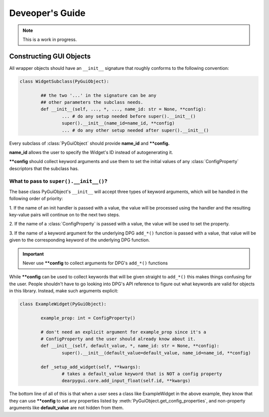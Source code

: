 Deveoper's Guide
================

.. note::

	This is a work in progress.


Constructing GUI Objects
------------------------

.. .. currentmodule:: dearpygui_obj.wrapper

All wrapper objects should have an ``__init__`` signature that roughly conforms to the following convention:

.. code-block:: python

	class WidgetSubclass(PyGuiObject):

		## the two '...' in the signature can be any 
		## other parameters the subclass needs.
		def __init__(self, ..., *, ..., name_id: str = None, **config):
			... # do any setup needed before super().__init__()
			super().__init__(name_id=name_id, **config)
			... # do any other setup needed after super().__init__()

Every subclass of :class:`PyGuiObject` should provide **name_id** and **\**config.**

**name_id** allows the user to specify the Widget's ID instead of autogenerating it.

**\**config** should collect keyword arguments and use them to set the initial values
of any :class:`ConfigProperty` descriptors that the subclass has.


What to pass to ``super().__init__()``?
^^^^^^^^^^^^^^^^^^^^^^^^^^^^^^^^^^^^^^^

The base class PyGuiObject's ``__init__`` will accept three types of keyword
arguments, which will be handled in the following order of priority:

1. If the name of an init handler is passed with a value, the value will be 
processed using the handler and the resulting key-value pairs will continue on
to the next two steps.

2. If the name of a :class:`ConfigProperty` is passed with a value, the value
will be used to set the property.

3. If the name of a keyword argument for the underlying DPG ``add_*()`` function
is passed with a value, that value will be given to the corresponding keyword of
the underlying DPG function.

.. important::
	
	Never use **\**config** to collect arguments for DPG's ``add_*()`` functions

While **\**config** can be used to collect keywords that will be given straight
to ``add_*()`` this makes things confusing for the user. People shouldn't have to
go looking into DPG's API reference to figure out what keywords are valid for objects
in this library. Instead, make such arguments explicit:

.. code-block:: python

	class ExampleWidget(PyGuiObject):

		example_prop: int = ConfigProperty()

		# don't need an explicit argument for example_prop since it's a
		# ConfigProperty and the user should already know about it.
		def __init__(self, default_value, *, name_id: str = None, **config):
			super().__init__(default_value=default_value, name_id=name_id, **config)

		def _setup_add_widget(self, **kwargs):
			# takes a default_value keyword that is NOT a config property
			dearpygui.core.add_input_float(self.id, **kwargs)

The bottom line of all of this is that when a user sees a class like ExampleWidget
in the above example, they know that they can use **\**config** to set any properties
listed by :meth:`PyGuiObject.get_config_properties`, and non-property arguments like
**default_value** are not hidden from them.